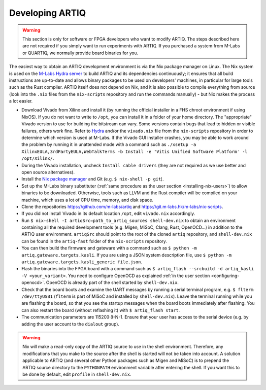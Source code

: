 Developing ARTIQ
^^^^^^^^^^^^^^^^

.. warning::
    This section is only for software or FPGA developers who want to modify ARTIQ. The steps described here are not required if you simply want to run experiments with ARTIQ. If you purchased a system from M-Labs or QUARTIQ, we normally provide board binaries for you.

The easiest way to obtain an ARTIQ development environment is via the Nix package manager on Linux. The Nix system is used on the `M-Labs Hydra server <https://nixbld.m-labs.hk/>`_ to build ARTIQ and its dependencies continuously; it ensures that all build instructions are up-to-date and allows binary packages to be used on developers' machines, in particular for large tools such as the Rust compiler.
ARTIQ itself does not depend on Nix, and it is also possible to compile everything from source (look into the ``.nix`` files from the ``nix-scripts`` repository and run the commands manually) - but Nix makes the process a lot easier.

* Download Vivado from Xilinx and install it (by running the official installer in a FHS chroot environment if using NixOS). If you do not want to write to ``/opt``, you can install it in a folder of your home directory. The "appropriate" Vivado version to use for building the bitstream can vary. Some versions contain bugs that lead to hidden or visible failures, others work fine. Refer to `Hydra <https://nixbld.m-labs.hk/>`_ and/or the ``vivado.nix`` file from the ``nix-scripts`` repository in order to determine which version is used at M-Labs. If the Vivado GUI installer crashes, you may be able to work around the problem by running it in unattended mode with a command such as ``./xsetup -a XilinxEULA,3rdPartyEULA,WebTalkTerms -b Install -e 'Vitis Unified Software Platform' -l /opt/Xilinx/``.
* During the Vivado installation, uncheck ``Install cable drivers`` (they are not required as we use better and open source alternatives).
* Install the `Nix package manager <http://nixos.org/nix/>`_ and Git (e.g. ``$ nix-shell -p git``).
* Set up the M-Labs binary substituter (:ref:`same procedure as the user section <installing-nix-users>`) to allow binaries to be downloaded. Otherwise, tools such as LLVM and the Rust compiler will be compiled on your machine, which uses a lot of CPU time, memory, and disk space.
* Clone the repositories https://github.com/m-labs/artiq and https://git.m-labs.hk/m-labs/nix-scripts.
* If you did not install Vivado in its default location ``/opt``, edit ``vivado.nix`` accordingly.
* Run ``$ nix-shell -I artiqSrc=path_to_artiq_sources shell-dev.nix`` to obtain an environment containing all the required development tools (e.g. Migen, MiSoC, Clang, Rust, OpenOCD...)  in addition to the ARTIQ user environment. ``artiqSrc`` should point to the root of the cloned ``artiq`` repository, and ``shell-dev.nix`` can be found in the ``artiq-fast`` folder of the ``nix-scripts`` repository.
* You can then build the firmware and gateware with a command such as ``$ python -m artiq.gateware.targets.kasli``. If you are using a JSON system description file, use ``$ python -m artiq.gateware.targets.kasli_generic file.json``.
* Flash the binaries into the FPGA board with a command such as ``$ artiq_flash --srcbuild -d artiq_kasli -V <your_variant>``. You need to configure OpenOCD as explained :ref:`in the user section <configuring-openocd>`. OpenOCD is already part of the shell started by ``shell-dev.nix``.
* Check that the board boots and examine the UART messages by running a serial terminal program, e.g. ``$ flterm /dev/ttyUSB1`` (``flterm`` is part of MiSoC and installed by ``shell-dev.nix``). Leave the terminal running while you are flashing the board, so that you see the startup messages when the board boots immediately after flashing. You can also restart the board (without reflashing it) with ``$ artiq_flash start``.
* The communication parameters are 115200 8-N-1. Ensure that your user has access to the serial device (e.g. by adding the user account to the ``dialout`` group).

.. warning::
    Nix will make a read-only copy of the ARTIQ source to use in the shell environment. Therefore, any modifications that you make to the source after the shell is started will not be taken into account. A solution applicable to ARTIQ (and several other Python packages such as Migen and MiSoC) is to prepend the ARTIQ source directory to the ``PYTHONPATH`` environment variable after entering the shell. If you want this to be done by default, edit ``profile`` in ``shell-dev.nix``.
